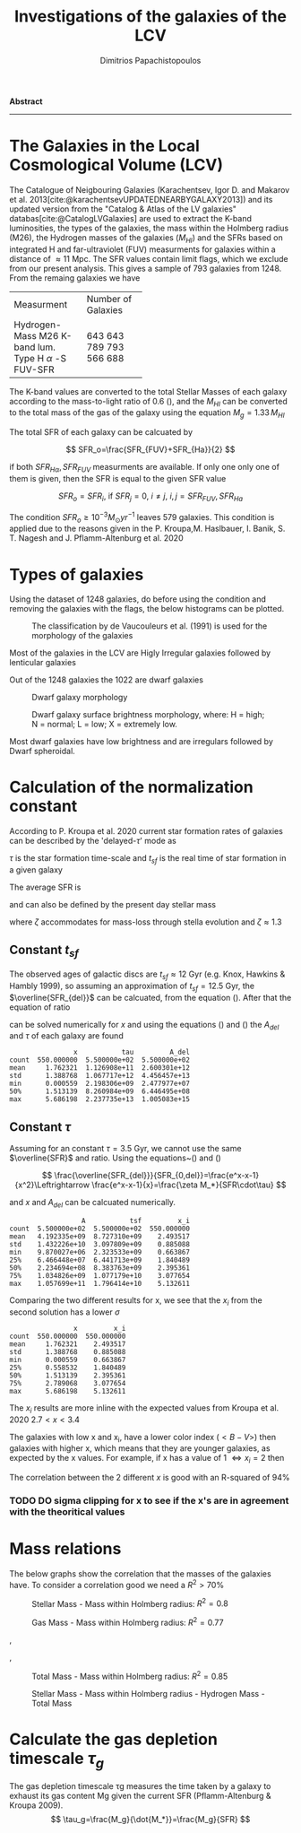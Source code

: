 #+title:Investigations of the galaxies of the LCV
#+author: Dimitrios Papachistopoulos

#+OPTIONS: toc:nil
#+LaTeX_CLASS_OPTIONS: [a4paper]
#+LaTeX_HEADER: \usepackage{breakcites}
#+LaTeX_HEADER: \usepackage{apacite}
#+LaTeX_HEADER: \usepackage{paralist}
#+LaTeX_HEADER: \usepackage[style=authoryear-icomp]{biblatex}
#+LaTeX_HEADER: \usepackage{hyperref}
#+LaTeX_HEADER: \let\itemize\compactitem
#+LaTeX_HEADER: \let\description\compactdesc
#+LaTeX_HEADER: \let\enumerate\compactenum

#+bibliography:./bibl/bibliography/bibliography.bib

#+BEGIN_ABSTRACT

*Abstract*

--------------

#+END_ABSTRACT


* The Galaxies in the Local Cosmological Volume (LCV)

The Catalogue of Neigbouring Galaxies (Karachentsev, Igor D. and Makarov  et al. 2013[cite:@karachentsevUPDATEDNEARBYGALAXY2013]) and its updated version from the "Catalog & Atlas of the LV galaxies" databas[cite:@CatalogLVGalaxies]  are used to extract the K-band luminosities, the types of the galaxies, the mass within the Holmberg radius (M26), the Hydrogen masses of the galaxies ($M_{HI}$) and the SFRs based on integrated  H and far-ultraviolet (FUV) measurments for galaxies within a distance of
$\approx 11$ Mpc. The SFR values contain limit flags, which we exclude from our present analysis. This gives a sample of 793 galaxies from 1248. From the remaing galaxies we have

#+ATTR_LATEX: :environment longtable :mode table :placement [h] :center t
+-------------+-------------------+
|Measurment   |Number of Galaxies |
+-------------+-------------------+
|Hydrogen-Mass|643                |
|M26          | 643               |
|K-band lum.  | 789               |
|Type         | 793               |
|H $\alpha$ -S|566                |
|FUV-SFR      |           688     |
+-------------+-------------------+

The K-band values are converted to the total Stellar Masses of each galaxy according to the mass-to-light ratio of 0.6 (\cite{lelliSPARCMASSMODELS2016}), and the $M_{HI}$ can be converted to the total mass of the gas of the galaxy using the equation $M_g=1.33\,M_{HI}$

The total SFR of each galaxy can be calcuated by

$$
    SFR_o=\frac{SFR_{FUV}+SFR_{Ha}}{2}
$$

if both $SFR_{H\alpha},SFR_{FUV}$ measurments are available. If only one only one of them is given, then the SFR is equal to the given SFR value

$$
    SFR_o=SFR_i,\ \text{if } SFR_j=0,\ i\neq j,\ i,j=SFR_{FUV},\, SFR_{Ha}
$$

The condition $SFR_o\geq 10^{-3}M_\odot yr^{-1}$ leaves 579 galaxies. This condition is applied due to the reasons given in the P. Kroupa,M. Haslbauer, I. Banik, S. T. Nagesh and J. Pflamm-Altenburg et al. 2020 \cite{kroupaConstraintsStarFormation2020}

* Types of galaxies

Using the dataset of 1248 galaxies, do before using the condition and removing the galaxies with the flags, the below histograms can be plotted.

#+caption: The classification by de Vaucouleurs et al. (1991) is used for the morphology of the galaxies
#+name: Types of galaxies
[[./graphs/hist-Type.png]]

Most of the galaxies in the LCV are Higly Irregular galaxies followed by lenticular galaxies

Out of the 1248 galaxies the 1022 are dwarf galaxies

#+caption: Dwarf galaxy morphology
#+name: Types of dwarf galaxies
[[./graphs/hist-Tdw1.png]]

#+caption: Dwarf galaxy surface brightness morphology, where: H = high; N = normal; L = low; X = extremely low.
#+name: Types of dwarf galaxies brightness
[[./graphs/hist-Tdw2.png]]

Most dwarf galaxies have low brightness and are irregulars followed by Dwarf spheroidal.

* Calculation of the normalization constant

According to P. Kroupa et al. 2020 current star formation rates of galaxies can be described by the 'delayed-$\tau$' mode as


\begin{equation} \label{eq:SFR}
SFR_{0,del}=\frac{A_{del}xe^{-x}}{\tau},\text{ where } x=\frac{t_{sf}}{\tau}
\end{equation}


$\tau$ is the star formation time-scale and $t_{sf}$ is the real time of star formation in a given galaxy

The average SFR is

\begin{equation}\label{eq:av_SFR-x}
\overline{SFR_{del}}=\frac{A_{del}}{t_{sf}}[1-(1+x)e^{-x}]
\end{equation}
and can also be defined by the present day stellar mass

\begin{equation}\label{eq:av_SFR M*}
    \overline{SFR}=\frac{\zeta M_*}{t_{sf}}
\end{equation}
where $\zeta$ accommodates for mass-loss through stella evolution and $\zeta\approx 1.3$

** Constant $t_{sf}$
The observed ages of galactic discs are $t_{sf}\approx 12$ Gyr (e.g. Knox, Hawkins & Hambly 1999), so assuming an approximation of $t_{sf}=12.5$ Gyr, the $\overline{SFR_{del}}$ can be calcuated, from the equation (\ref{eq:av_SFR M*}). After that the equation of ratio


\begin{equation} \label{eq:ratio}
    \frac{\overline{SFR_{del}}}{SFR_{0,del}}=\frac{e^x-x-1}{x^2}
\end{equation}

can be solved numerically for $x$ and using the equations (\Ref{eq:SFR}) and (\Ref{eq:av_SFR-x}) the $A_{del}$ and $\tau$ of each galaxy are found

:                 x           tau         A_del
: count  550.000000  5.500000e+02  5.500000e+02
: mean     1.762321  1.126908e+11  2.600301e+12
: std      1.388768  1.067717e+12  4.456457e+13
: min      0.000559  2.198306e+09  2.477977e+07
: 50%      1.513139  8.260984e+09  6.446495e+08
: max      5.686198  2.237735e+13  1.005083e+15
[[./graphs/x-A_3.png]]

** Constant $\tau$
Assuming for an constant $\tau=3.5$ Gyr, we cannot use the same $\overline{SFR}$ and ratio. Using the equations~(\Ref{eq:av_SFR M*}) and (\Ref{eq:ratio})

$$
    \frac{\overline{SFR_{del}}}{SFR_{0,del}}=\frac{e^x-x-1}{x^2}\Leftrightarrow \frac{e^x-x-1}{x}=\frac{\zeta M_*}{SFR\cdot\tau}
$$

and $x$ and $A_{del}$ can be calcuated numerically.

:                   A           tsf         x_i
: count  5.500000e+02  5.500000e+02  550.000000
: mean   4.192335e+09  8.727310e+09    2.493517
: std    1.432226e+10  3.097809e+09    0.885088
: min    9.870027e+06  2.323533e+09    0.663867
: 25%    6.466448e+07  6.441713e+09    1.840489
: 50%    2.234694e+08  8.383763e+09    2.395361
: 75%    1.034826e+09  1.077179e+10    3.077654
: max    1.057699e+11  1.796414e+10    5.132611

[[./graphs/x-A_tau.png]]

Comparing the two different results for x, we see that the $x_i$ from the second solution has a lower $\sigma$
:                 x         x_i
: count  550.000000  550.000000
: mean     1.762321    2.493517
: std      1.388768    0.885088
: min      0.000559    0.663867
: 25%      0.558532    1.840489
: 50%      1.513139    2.395361
: 75%      2.789068    3.077654
: max      5.686198    5.132611

The $x_i$ results are more inline with the expected values from Kroupa et al. 2020 $2.7<x<3.4$
[[./graphs/x-x_icolor_color.png]]

The galaxies with low x and x_i, have a lower color index ($<B-V>$) then galaxies with higher x, which means that they are younger galaxies, as expected by the x values. For example, if x has a value of 1 $\Leftrightarrow x_i=2$ then

[[./graphs/log_A_del-log_A.png]]

The correlation between the 2 different $x$ is good with an R-squared of 94%

*** TODO DO sigma clipping for x to see if the x's are in agreement with the theoritical values

* Mass relations

The below graphs show the correlation that the masses of the galaxies have. To consider a correlation good we need a $R^2>70\%$


#+caption: Stellar Mass - Mass within Holmberg radius: $R^2=0.8$
#+name: Stellar Mass - Mass within Holmberg radius
[[./graphs/logStellarMass-logM26.png]]


#+caption: Gas Mass - Mass within Holmberg radius: $R^2=0.77$
#+name: Gas Mass - Mass within Holmberg radius
[[./graphs/logMg-logM26.png]]

#+caption: Gas Mass/Hydrogen Mass - Mass within Holmberg radius: $R^2=0.77$
#+name: Gas Mass - Mass within Holmberg radius
[[./graphs/logMg-logM26.png]], [[./graphs/logMHI-logM26.png]]

#+caption: Total Mass - Stellar Mass: $R^2=0.93$
#+name: Total Mass - Stellar Mass
[[./graphs/logStellarMass-logMtcolor_log_Mass_ratio.png]]
[[./graphs/logStellarMass-logMtcolor_log_SFR_0.png]]
[[./graphs/logStellarMass-logMtcolor_log_tau_g.png]]

#+caption: Total Mass - Gas Mass/Hydrogen Mass: $R^2=0.87$
#+name: Total Mass - Gas Mass
[[./graphs/logMg-logMt.png]],[[./graphs/logMHI-logMt.png]]

#+caption: Total Mass - Mass within Holmberg radius: $R^2=0.85$
#+name: Total Mass - Mass within Holmberg radius
[[./graphs/logM26-logMt.png]]


#+caption:Stellar Mass - Mass within Holmberg radius - Hydrogen Mass - Total Mass
#+name: Stellar Mass - Mass within Holmberg radius - Hydrogen Mass - Total Mass
[[./graphs/M-MHI-M26.png]]


* Calculate the gas depletion timescale $\tau_g$

The gas depletion timescale τg measures the time taken by a galaxy to exhaust its gas content Mg given the current SFR (Pflamm-Altenburg & Kroupa 2009).
$$
\tau_g=\frac{M_g}{\dot{M_*}}=\frac{M_g}{SFR}
$$

#+print_bibliography:
